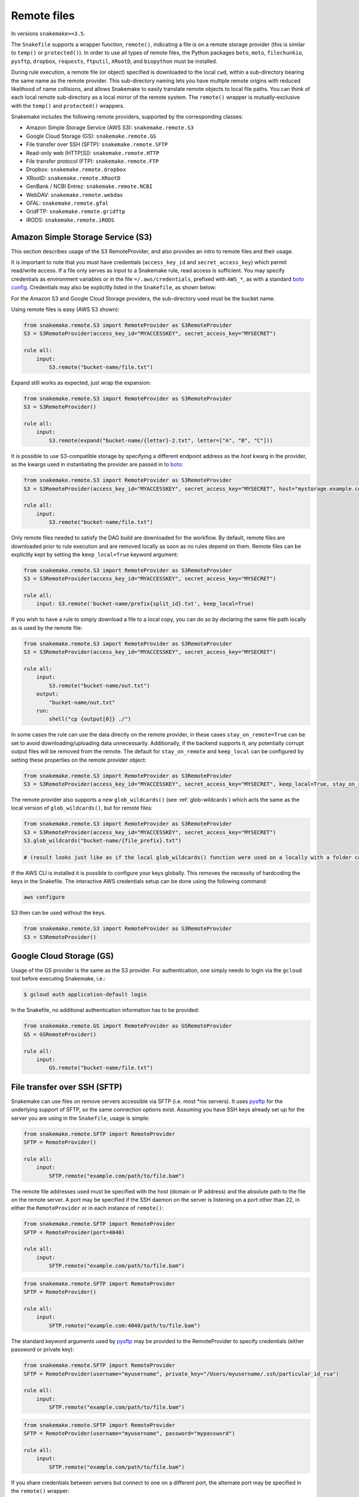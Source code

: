 .. _snakefiles-remote_files:

============
Remote files
============

In versions ``snakemake>=3.5``.

The ``Snakefile`` supports a wrapper function, ``remote()``, indicating a file is on a remote storage provider (this is similar to ``temp()`` or ``protected()``). In order to use all types of remote files, the Python packages ``boto``, ``moto``, ``filechunkio``, ``pysftp``, ``dropbox``, ``requests``, ``ftputil``, ``XRootD``, and ``biopython`` must be installed.

During rule execution, a remote file (or object) specified is downloaded to the local ``cwd``, within a sub-directory bearing the same name as the remote provider. This sub-directory naming lets you have multiple remote origins with reduced likelihood of name collisions, and allows Snakemake to easily translate remote objects to local file paths. You can think of each local remote sub-directory as a local mirror of the remote system. The ``remote()`` wrapper is mutually-exclusive with the ``temp()`` and ``protected()`` wrappers.

Snakemake includes the following remote providers, supported by the corresponding classes:

* Amazon Simple Storage Service (AWS S3): ``snakemake.remote.S3``
* Google Cloud Storage (GS): ``snakemake.remote.GS``
* File transfer over SSH (SFTP): ``snakemake.remote.SFTP``
* Read-only web (HTTP[S]): ``snakemake.remote.HTTP``
* File transfer protocol (FTP): ``snakemake.remote.FTP``
* Dropbox: ``snakemake.remote.dropbox``
* XRootD: ``snakemake.remote.XRootD``
* GenBank / NCBI Entrez: ``snakemake.remote.NCBI``
* WebDAV: ``snakemake.remote.webdav``
* GFAL: ``snakemake.remote.gfal``
* GridFTP: ``snakemake.remote.gridftp``
* iRODS: ``snakemake.remote.iRODS``


Amazon Simple Storage Service (S3)
==================================

This section describes usage of the S3 RemoteProvider, and also provides an intro to remote files and their usage.

It is important to note that you must have credentials (``access_key_id`` and ``secret_access_key``) which permit read/write access. If a file only serves as input to a Snakemake rule, read access is sufficient. You may specify credentials as environment variables or in the file ``=/.aws/credentials``, prefixed with ``AWS_*``, as with a standard `boto config <http://boto.readthedocs.org/en/latest/boto_config_tut.html>`_. Credentials may also be explicitly listed in the ``Snakefile``, as shown below:

For the Amazon S3 and Google Cloud Storage providers, the sub-directory used must be the bucket name.

Using remote files is easy (AWS S3 shown):

.. code-block:: python

    from snakemake.remote.S3 import RemoteProvider as S3RemoteProvider
    S3 = S3RemoteProvider(access_key_id="MYACCESSKEY", secret_access_key="MYSECRET")

    rule all:
        input:
            S3.remote("bucket-name/file.txt")

Expand still works as expected, just wrap the expansion:


.. code-block:: python

    from snakemake.remote.S3 import RemoteProvider as S3RemoteProvider
    S3 = S3RemoteProvider()

    rule all:
        input:
            S3.remote(expand("bucket-name/{letter}-2.txt", letter=["A", "B", "C"]))

It is possible to use S3-compatible storage by specifying a different endpoint address as the `host` kwarg in the provider, as the kwargs used in instantiating the provider are passed in to `boto <https://boto.readthedocs.org/en/latest/ref/s3.html#boto.s3.connection.S3Connection>`_:

.. code-block:: python

    from snakemake.remote.S3 import RemoteProvider as S3RemoteProvider
    S3 = S3RemoteProvider(access_key_id="MYACCESSKEY", secret_access_key="MYSECRET", host="mystorage.example.com")

    rule all:
        input:
            S3.remote("bucket-name/file.txt")

Only remote files needed to satisfy the DAG build are downloaded for the workflow. By default, remote files are downloaded prior to rule execution and are removed locally as soon as no rules depend on them. Remote files can be explicitly kept by setting the ``keep_local=True`` keyword argument:

.. code-block:: python

    from snakemake.remote.S3 import RemoteProvider as S3RemoteProvider
    S3 = S3RemoteProvider(access_key_id="MYACCESSKEY", secret_access_key="MYSECRET")

    rule all:
        input: S3.remote('bucket-name/prefix{split_id}.txt', keep_local=True)

If you wish to have a rule to simply download a file to a local copy, you can do so by declaring the same file path locally as is used by the remote file:

.. code-block:: python

    from snakemake.remote.S3 import RemoteProvider as S3RemoteProvider
    S3 = S3RemoteProvider(access_key_id="MYACCESSKEY", secret_access_key="MYSECRET")

    rule all:
        input:
            S3.remote("bucket-name/out.txt")
        output:
            "bucket-name/out.txt"
        run:
            shell("cp {output[0]} ./")

In some cases the rule can use the data directly on the remote provider, in these cases ``stay_on_remote=True`` can be set to avoid downloading/uploading data unnecessarily. Additionally, if the backend supports it, any potentially corrupt output files will be removed from the remote. The default for ``stay_on_remote`` and ``keep_local`` can be configured by setting these properties on the remote provider object:

.. code-block:: python

    from snakemake.remote.S3 import RemoteProvider as S3RemoteProvider
    S3 = S3RemoteProvider(access_key_id="MYACCESSKEY", secret_access_key="MYSECRET", keep_local=True, stay_on_remote=True)

The remote provider also supports a new ``glob_wildcards()`` (see :ref:`glob-wildcards`) which acts the same as the local version of ``glob_wildcards()``, but for remote files:

.. code-block:: python

    from snakemake.remote.S3 import RemoteProvider as S3RemoteProvider
    S3 = S3RemoteProvider(access_key_id="MYACCESSKEY", secret_access_key="MYSECRET")
    S3.glob_wildcards("bucket-name/{file_prefix}.txt")

    # (result looks just like as if the local glob_wildcards() function were used on a locally with a folder called "bucket-name")

If the AWS CLI is installed it is possible to configure your keys globally. This removes the necessity of hardcoding the keys in the Snakefile. The interactive AWS credentials setup can be done using the following command:

.. code-block:: python

    aws configure
    
S3 then can be used without the keys.  

.. code-block:: python  

    from snakemake.remote.S3 import RemoteProvider as S3RemoteProvider
    S3 = S3RemoteProvider()

Google Cloud Storage (GS)
=========================

Usage of the GS provider is the same as the S3 provider.
For authentication, one simply needs to login via the ``gcloud`` tool before
executing Snakemake, i.e.:

.. code-block:: console

    $ gcloud auth application-default login

In the Snakefile, no additional authentication information has to be provided:

.. code-block:: python

    from snakemake.remote.GS import RemoteProvider as GSRemoteProvider
    GS = GSRemoteProvider()

    rule all:
        input:
            GS.remote("bucket-name/file.txt")

File transfer over SSH (SFTP)
=============================

Snakemake can use files on remove servers accessible via SFTP (i.e. most \*nix servers).
It uses `pysftp <https://pysftp.readthedocs.org/en/release_0.2.8/pysftp.html#pysftp.Connection>`_ for the underlying support of SFTP, so the same connection options exist.
Assuming you have SSH keys already set up for the server you are using in the ``Snakefile``, usage is simple:


.. code-block:: python

    from snakemake.remote.SFTP import RemoteProvider
    SFTP = RemoteProvider()

    rule all:
        input:
            SFTP.remote("example.com/path/to/file.bam")

The remote file addresses used must be specified with the host (domain or IP address) and the absolute path to the file on the remote server. A port may be specified if the SSH daemon on the server is listening on a port other than 22, in either the ``RemoteProvider`` or in each instance of ``remote()``:

.. code-block:: python

    from snakemake.remote.SFTP import RemoteProvider
    SFTP = RemoteProvider(port=4040)

    rule all:
        input:
            SFTP.remote("example.com/path/to/file.bam")

.. code-block:: python


    from snakemake.remote.SFTP import RemoteProvider
    SFTP = RemoteProvider()

    rule all:
        input:
            SFTP.remote("example.com:4040/path/to/file.bam")

The standard keyword arguments used by `pysftp <https://pysftp.readthedocs.org/en/release_0.2.8/pysftp.html#pysftp.Connection>`_ may be provided to the RemoteProvider to specify credentials (either password or private key):

.. code-block:: python

    from snakemake.remote.SFTP import RemoteProvider
    SFTP = RemoteProvider(username="myusername", private_key="/Users/myusername/.ssh/particular_id_rsa")

    rule all:
        input:
            SFTP.remote("example.com/path/to/file.bam")

.. code-block:: python

    from snakemake.remote.SFTP import RemoteProvider
    SFTP = RemoteProvider(username="myusername", password="mypassword")

    rule all:
        input:
            SFTP.remote("example.com/path/to/file.bam")

If you share credentials between servers but connect to one on a different port, the alternate port may be specified in the ``remote()`` wrapper:

.. code-block:: python

    from snakemake.remote.SFTP import RemoteProvider
    SFTP = RemoteProvider(username="myusername", password="mypassword")

    rule all:
        input:
            SFTP.remote("some-example-server-1.com/path/to/file.bam"),
            SFTP.remote("some-example-server-2.com:2222/path/to/file.bam")

There is a ``glob_wildcards()`` function:

.. code-block:: python

    from snakemake.remote.SFTP import RemoteProvider
    SFTP = RemoteProvider()
    SFTP.glob_wildcards("example.com/path/to/{sample}.bam")

Read-only web (HTTP[s])
=======================

Snakemake can access web resources via a read-only HTTP(S) provider.
This provider can be helpful for including public web data in a workflow.

Web addresses must be specified without protocol, so if your URI looks like this:

.. code-block:: text

    http://server3.example.com/path/to/myfile.tar.gz

The URI used in the ``Snakefile`` must look like this:

.. code-block:: text

    server3.example.com/path/to/myfile.tar.gz

It is straightforward to use the HTTP provider to download a file to the `cwd`:

.. code-block:: python

    import os
    from snakemake.remote.HTTP import RemoteProvider as HTTPRemoteProvider

    HTTP = HTTPRemoteProvider()

    rule all:
        input:
            HTTP.remote("www.example.com/path/to/document.pdf", keep_local=True)
        run:
            outputName = os.path.basename(input[0])
            shell("mv {input} {outputName}")

To connect on a different port, specify the port as part of the URI string:

.. code-block:: python

    from snakemake.remote.HTTP import RemoteProvider as HTTPRemoteProvider
    HTTP = HTTPRemoteProvider()

    rule all:
        input:
            HTTP.remote("www.example.com:8080/path/to/document.pdf", keep_local=True)

By default, the HTTP provider always uses HTTPS (TLS). If you need to connect to a resource with regular HTTP (no TLS), you must explicitly include ``insecure`` as a ``kwarg`` to ``remote()``:

.. code-block:: python

    from snakemake.remote.HTTP import RemoteProvider as HTTPRemoteProvider
    HTTP = HTTPRemoteProvider()

    rule all:
        input:
            HTTP.remote("www.example.com/path/to/document.pdf", insecure=True, keep_local=True)

If the URI used includes characters not permitted in a local file path, you may include them as part of the ``additional_request_string`` in the ``kwargs`` for ``remote()``. This may also be useful for including additional parameters you don not want to be part of the local filename (since the URI string becomes the local file name).

.. code-block:: python

    from snakemake.remote.HTTP import RemoteProvider as HTTPRemoteProvider
    HTTP = HTTPRemoteProvider()

    rule all:
        input:
            HTTP.remote("example.com/query.php", additional_request_string="?range=2;3")

If the file requires authentication, you can specify a username and password for HTTP Basic Auth with the Remote Provider, or with each instance of `remote()`.
For different types of authentication, you can pass in a Python ```requests.auth`` object (see `here <http://docs.python-requests.org/en/latest/api/#authentication>`_) the `auth` ``kwarg``.

.. code-block:: python

    from snakemake.remote.HTTP import RemoteProvider as HTTPRemoteProvider
    HTTP = HTTPRemoteProvider(username="myusername", password="mypassword")

    rule all:
        input:
            HTTP.remote("example.com/interactive.php", keep_local=True)

.. code-block:: python

    from snakemake.remote.HTTP import RemoteProvider as HTTPRemoteProvider
    HTTP = HTTPRemoteProvider()

    rule all:
        input:
            HTTP.remote("example.com/interactive.php", username="myusername", password="mypassword", keep_local=True)

.. code-block:: python

    from snakemake.remote.HTTP import RemoteProvider as HTTPRemoteProvider
    HTTP = HTTPRemoteProvider()

    rule all:
        input:
            HTTP.remote("example.com/interactive.php", auth=requests.auth.HTTPDigestAuth("myusername", "mypassword"), keep_local=True)

Since remote servers do not present directory contents uniformly, ``glob_wildcards()`` is __not__ supported by the HTTP provider.

File Transfer Protocol (FTP)
============================

Snakemake can work with files stored on regular FTP.
Currently supported are authenticated FTP and anonymous FTP, excluding FTP via TLS.

Usage is similar to the SFTP provider, however the paths specified are relative to the FTP home directory (since this is typically a chroot):

.. code-block:: python

    from snakemake.remote.FTP import RemoteProvider as FTPRemoteProvider

    FTP = FTPRemoteProvider(username="myusername", password="mypassword")

    rule all:
        input:
            FTP.remote("example.com/rel/path/to/file.tar.gz")

The port may be specified in either the provider, or in each instance of `remote()`:

.. code-block:: python

    from snakemake.remote.FTP import RemoteProvider as FTPRemoteProvider

    FTP = FTPRemoteProvider(username="myusername", password="mypassword", port=2121)

    rule all:
        input:
            FTP.remote("example.com/rel/path/to/file.tar.gz")

.. code-block:: python

    from snakemake.remote.FTP import RemoteProvider as FTPRemoteProvider

    FTP = FTPRemoteProvider(username="myusername", password="mypassword")

    rule all:
        input:
            FTP.remote("example.com:2121/rel/path/to/file.tar.gz")

Anonymous download of FTP resources is possible:

.. code-block:: python

    from snakemake.remote.FTP import RemoteProvider as FTPRemoteProvider
    FTP = FTPRemoteProvider()

    rule all:
        input:
            # only keeping the file so we can move it out to the cwd
            FTP.remote("example.com/rel/path/to/file.tar.gz", keep_local=True)
        run:
            shell("mv {input} ./")

``glob_wildcards()``:

.. code-block:: python

    from snakemake.remote.FTP import RemoteProvider as FTPRemoteProvider
    FTP = FTPRemoteProvider(username="myusername", password="mypassword")

    print(FTP.glob_wildcards("example.com/somedir/{file}.txt"))

Setting `immediate_close=True` allows the use of a large number of remote FTP input files in a job where the endpoint server limits the number of concurrent connections. When `immediate_close=True`, Snakemake will terminate FTP connections after each remote file action (`exists()`, `size()`, `download()`, `mtime()`, etc.). This is in contrast to the default behavior which caches FTP details and leaves the connection open across actions to improve performance (closing the connection upon job termination).  :

.. code-block:: python

    from snakemake.remote.FTP import RemoteProvider as FTPRemoteProvider
    FTP = FTPRemoteProvider()

    rule all:
        input:
            # only keep the file so we can move it out to the cwd
            # This server limits the number of concurrent connections so we need to have Snakemake close each after each FTP action.
            FTP.remote(expand("ftp.example.com/rel/path/to/{file}", file=large_list), keep_local=True, immediate_close=True)
        run:
            shell("mv {input} ./")

``glob_wildcards()``:

.. code-block:: python

    from snakemake.remote.FTP import RemoteProvider as FTPRemoteProvider
    FTP = FTPRemoteProvider(username="myusername", password="mypassword")

    print(FTP.glob_wildcards("example.com/somedir/{file}.txt"))

Dropbox
=======

The Dropbox remote provider allows you to upload and download from your `Dropbox <https://www.dropbox.com>`_ account without having the client installed on your machine. In order to use the provider you  first need to register an "app" on the `Dropbox developer website <https://www.dropbox.com/developers/apps/create>`_, with access to the Full Dropbox. After registering, generate an OAuth2 access token. You will need the token to use the Snakemake Dropbox remote provider.

Using the Dropbox provider is straightforward:

.. code-block:: python

    from snakemake.remote.dropbox import RemoteProvider as DropboxRemoteProvider
    DBox = DropboxRemoteProvider(oauth2_access_token="mytoken")

    rule all:
        input:
            DBox.remote("path/to/input.txt")

``glob_wildcards()`` is supported:

.. code-block:: python

    from snakemake.remote.dropbox import RemoteProvider as DropboxRemoteProvider
    DBox = DropboxRemoteProvider(oauth2_access_token="mytoken")

    DBox.glob_wildcards("path/to/{title}.txt")

Note that Dropbox paths are case-insensitive.

XRootD
=======

Snakemake can be used with `XRootD <http://xrootd.org/>`_ backed storage provided the python bindings are installed.
This is typically most useful when combined with the ``stay_on_remote`` flag to minimise local storage requirements.
This flag can be overridden on a file by file basis as described in the S3 remote. Additionally ``glob_wildcards()`` is supported:

.. code-block:: python

    from snakemake.remote.XRootD import RemoteProvider as XRootDRemoteProvider

    XRootD = XRootDRemoteProvider(stay_on_remote=True)
    file_numbers = XRootD.glob_wildcards("root://eospublic.cern.ch//eos/opendata/lhcb/MasterclassDatasets/D0lifetime/2014/mclasseventv2_D0_{n}.root")

    rule all:
        input:
            XRootD.remote(expand("local_data/mclasseventv2_D0_{n}.root", n=file_numbers))

    rule make_data:
        input:
            XRootD.remote("root://eospublic.cern.ch//eos/opendata/lhcb/MasterclassDatasets/D0lifetime/2014/mclasseventv2_D0_{n}.root")
        output:
            'local_data/mclasseventv2_D0_{n}.root'
        shell:
            'xrdcp {input[0]} {output[0]}'

GenBank / NCBI Entrez
=====================

Snakemake can directly source input files from `GenBank <https://www.ncbi.nlm.nih.gov/genbank/>`_ and other `NCBI Entrez databases <https://www.ncbi.nlm.nih.gov/books/NBK25497/table/chapter2.T._entrez_unique_identifiers_ui/?report=objectonly>`_ if the Biopython library is installed.

.. code-block:: python

    from snakemake.remote.NCBI import RemoteProvider as NCBIRemoteProvider
    NCBI = NCBIRemoteProvider(email="someone@example.com") # email required by NCBI to prevent abuse

    rule all:
        input:
            "size.txt"

    rule download_and_count:
        input:
            NCBI.remote("KY785484.1.fasta", db="nuccore")
        output:
            "size.txt"
        run:
            shell("wc -c {input} > {output}")

The output format and source database of a record retrieved from GenBank is inferred from the file extension specified. For example, ``NCBI.RemoteProvider().remote("KY785484.1.fasta", db="nuccore")`` will download a FASTA file while ``NCBI.RemoteProvider().remote("KY785484.1.gb", db="nuccore")`` will download a GenBank-format file. If the options are ambiguous, Snakemake will raise an exception and inform the user of possible format choices. To see available formats, consult the `Entrez EFetch documentation <https://www.ncbi.nlm.nih.gov/books/NBK25499/table/chapter4.T._valid_values_of__retmode_and/?report=objectonly>`_. To view the valid file extensions for these formats, access ``NCBI.RemoteProvider()._gb.valid_extensions``, or instantiate an ``NCBI.NCBIHelper()`` and access ``NCBI.NCBIHelper().valid_extensions`` (this is a property).

When used in conjunction with ``NCBI.RemoteProvider().search()``, Snakemake and ``NCBI.RemoteProvider().remote()`` can be used to find accessions by query and download them:

.. code-block:: python

    from snakemake.remote.NCBI import RemoteProvider as NCBIRemoteProvider
    NCBI = NCBIRemoteProvider(email="someone@example.com") # email required by NCBI to prevent abuse

    # get accessions for the first 3 results in a search for full-length Zika virus genomes
    # the query parameter accepts standard GenBank search syntax
    query = '"Zika virus"[Organism] AND (("9000"[SLEN] : "20000"[SLEN]) AND ("2017/03/20"[PDAT] : "2017/03/24"[PDAT])) '
    accessions = NCBI.search(query, retmax=3)

    # give the accessions a file extension to help the RemoteProvider determine the
    # proper output type.
    input_files = expand("{acc}.fasta", acc=accessions)

    rule all:
        input:
            "sizes.txt"

    rule download_and_count:
        input:
            # Since *.fasta files could come from several different databases, specify the database here.
            # if the input files are ambiguous, the provider will alert the user with possible options
            # standard options like "seq_start" are supported
            NCBI.remote(input_files, db="nuccore", seq_start=5000)

        output:
            "sizes.txt"
        run:
            shell("wc -c {input} > sizes.txt")

Normally, all accessions for a query are returned from ``NCBI.RemoteProvider.search()``. To truncate the results, specify ``retmax=<desired_number>``. Standard Entrez `fetch query options <https://www.ncbi.nlm.nih.gov/books/NBK25499/#chapter4.EFetch>`_ are supported as kwargs, and may be passed in to ``NCBI.RemoteProvider.remote()`` and ``NCBI.RemoteProvider.search()``.

WebDAV
======

WebDAV support is currently ``experimental`` and available in Snakemake 4.0 and later.

Snakemake supports reading and writing WebDAV remote files. The protocol defaults to ``https://``, but insecure connections
can be used by specifying ``protocol=="http://"``. Similarly, the port defaults to 443, and can be overridden by specifying ``port=##`` or by including the port as part of the file address.

.. code-block:: python

    from snakemake.remote import webdav

    webdav = webdav.RemoteProvider(username="test", password="test", protocol="http://")

    rule a:
        input:
            webdav.remote("example.com:8888/path/to/input_file.csv"),
        shell:
            # do something


GFAL
====

GFAL support is available in Snakemake 4.1 and later.

Snakemake supports reading and writing remote files via the `GFAL <https://dmc.web.cern.ch/projects/gfal-2/home>`_ command line client (gfal-* commands).
By this, it supports various grid storage protocols like `GridFTP <https://en.wikipedia.org/wiki/GridFTP>`_.
In general, if you are able to use the `gfal-*` commands directly, Snakemake support for GFAL will work as well.

.. code-block:: python

    from snakemake.remote import gfal

    gfal = gfal.RemoteProvider(retry=5)

    rule a:
        input:
            gfal.remote("gridftp.grid.sara.nl:2811/path/to/infile.txt")
        output:
            gfal.remote("gridftp.grid.sara.nl:2811/path/to/outfile.txt")
        shell:
            # do something

Authentication has to be setup in the system, e.g. via certificates in the ``.globus`` directory.
Usually, this is already the case and no action has to be taken.
The keyword argument to the remote provider allows to set the number of retries (10 per default) in case of failed commands (the GRID is usually relatively unreliable).
The latter may be unsupported depending on the system configuration.

Note that GFAL support used together with the flags ``--no-shared-fs`` and ``--default-remote-provider`` enables you
to transparently use Snakemake in a grid computing environment without a shared network filesystem.
For an example see the `surfsara-grid configuration profile <https://github.com/Snakemake-Profiles/surfsara-grid>`_.

GridFTP
=======

GridFTP support is available in Snakemake 4.3.0 and later.

As a more specialized alternative to the GFAL remote provider, Snakemake provides a `GridFTP <https://en.wikipedia.org/wiki/GridFTP>`_ remote provider.
This provider only supports the GridFTP protocol. Internally, it uses the `globus-url-copy <http://toolkit.globus.org/toolkit/docs/latest-stable/gridftp/user/#globus-url-copy>`_ command for downloads and uploads, while all other tasks are delegated to the GFAL remote provider.

.. code-block:: python

    from snakemake.remote import gridftp

    gridftp = gridftp.RemoteProvider(retry=5)

    rule a:
        input:
            gridftp.remote("gridftp.grid.sara.nl:2811/path/to/infile.txt")
        output:
            gridftp.remote("gridftp.grid.sara.nl:2811/path/to/outfile.txt")
        shell:
            # do something

Authentication has to be setup in the system, e.g. via certificates in the ``.globus`` directory.
Usually, this is already the case and no action has to be taken.
The keyword argument to the remote provider allows to set the number of retries (10 per default) in case of failed commands (the GRID is usually relatively unreliable).
The latter may be unsupported depending on the system configuration.

Note that GridFTP support used together with the flags ``--no-shared-fs`` and ``--default-remote-provider`` enables you
to transparently use Snakemake in a grid computing environment without a shared network filesystem.
For an example see the `surfsara-grid configuration profile <https://github.com/Snakemake-Profiles/surfsara-grid>`_.


Remote cross-provider transfers
===============================

It is possible to use Snakemake to transfer files between remote providers (using the local machine as an intermediary), as long as the sub-directory (bucket) names differ:

.. code-block:: python

    from snakemake.remote.GS import RemoteProvider as GSRemoteProvider
    from snakemake.remote.S3 import RemoteProvider as S3RemoteProvider

    GS = GSRemoteProvider(access_key_id="MYACCESSKEYID", secret_access_key="MYSECRETACCESSKEY")
    S3 = S3RemoteProvider(access_key_id="MYACCESSKEYID", secret_access_key="MYSECRETACCESSKEY")

    fileList, = S3.glob_wildcards("source-bucket/{file}.bam")
    rule all:
        input:
            GS.remote( expand("destination-bucket/{file}.bam", file=fileList) )
    rule transfer_S3_to_GS:
        input:
            S3.remote( expand("source-bucket/{file}.bam", file=fileList) )
        output:
            GS.remote( expand("destination-bucket/{file}.bam", file=fileList) )
        run:
            shell("cp {input} {output}")


iRODS
=====

You can access an iRODS server to retrieve data from and upload data to it.
If your iRODS server is not set to a certain timezone, it is using UTC. It is
advised to shift the modification time provided by iRODS (``modify_time``)
then to your timezone by providing the ``timezone`` parameter such that
timestamps coming from iRODS are converted to the correct time.

iRODS actually does not save the timestamp from your original file but creates
its own timestamp of the upload time. When downloading it does not take the
timestamp from the remote file, the file will have the timestamp when it was
downloaded. Such we create a metadata entry to store the original file stamp
from your system and alter the timestamp of the downloaded file accordingly.
While uploading, the metadata entries ``atime``, ``ctime`` and ``mtime`` are
added. When this entry does not exist (because this module didn't upload the
file), we fall back to the timestamp provided by IRODS with the above mentioned
strategy.

The ``glob_wildcards()`` function is supported.

.. code-block:: python

    from snakemake.remote.iRODS import RemoteProvider

    irods = RemoteProvider(user='rods', password='rods', timezone="Europe/Berlin")
                           # optional parameters: timezone='wherever'
                           #                      zone='whatever'

    # please note the comma after the variable name!
    # access: irods.remote(expand('localhost:1247/tempZone/home/rods/{f}), f=files))
    files, = irods.glob_wildcards('localhost:1247/tempZone/home/rods/{files})

    rule all:
        input:
            irods.remote('localhost:1247/tempZone/home/rods/testfile.out'),

    rule gen:
        input:
            irods.remote('localhost:1247/tempZone/home/rods/testfile.in')
                         # optional parameters: overwrite=True (False by default)
        output:
            irods.remote('localhost:1247/tempZone/home/rods/testfile.out')
        shell:
            r"""
            touch {output}
            """

Since one has to define the full path on the iRODS server, the ``zone``
parameter is determined from that path (the first parent folder) and such it is
an optional parameter, existing only for completeness.

By default, temporary stored local files are removed. You can specify anyway
the parameter ``overwrite`` to tell iRODS to overwrite existing files that are
downloaded, because iRODS complains if a local file already exists when a
download attempt is issued.
